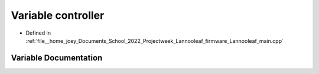 .. _exhale_variable_main_8cpp_1a8d2ddb2744a54a57ab96ab1410490cca:

Variable controller
===================

- Defined in :ref:`file__home_joey_Documents_School_2022_Projectweek_Lannooleaf_firmware_Lannooleaf_main.cpp`


Variable Documentation
----------------------


.. doxygenvariable:: controller
   :project: Lannooleaf firmware